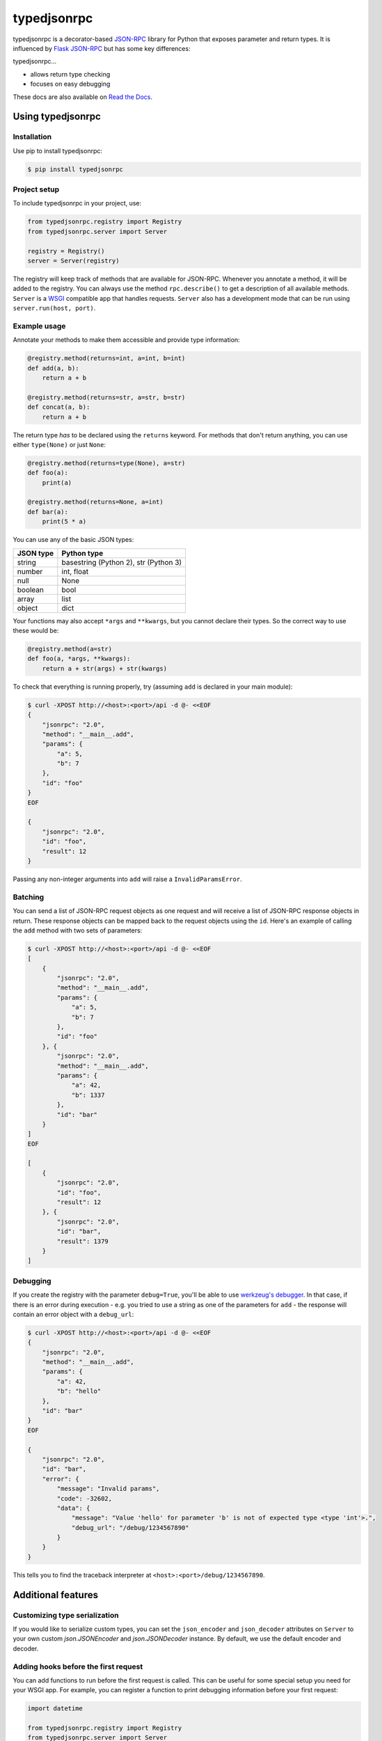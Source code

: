 ..
    Copyright 2015 Palantir Technologies, Inc.

    Licensed under the Apache License, Version 2.0 (the "License");
    you may not use this file except in compliance with the License.
    You may obtain a copy of the License at

        http://www.apache.org/licenses/LICENSE-2.0

    Unless required by applicable law or agreed to in writing, software
    distributed under the License is distributed on an "AS IS" BASIS,
    WITHOUT WARRANTIES OR CONDITIONS OF ANY KIND, either express or implied.
    See the License for the specific language governing permissions and
    limitations under the License.

============
typedjsonrpc
============
.. image:: https://img.shields.io/pypi/status/typedjsonrpc.svg
     :target: https://img.shields.io/pypi/status/typedjsonrpc

.. image:: https://img.shields.io/pypi/l/typedjsonrpc.svg
     :target: https://img.shields.io/pypi/l/typedjsonrpc

.. image:: https://img.shields.io/pypi/pyversions/typedjsonrpc.svg
     :target: https://img.shields.io/pypi/pyversions/typedjsonrpc

.. image:: https://img.shields.io/pypi/wheel/typedjsonrpc.svg
     :target: https://img.shields.io/pypi/wheel/typedjsonrpc

.. image:: https://badge.fury.io/py/typedjsonrpc.svg
     :target: http://badge.fury.io/py/typedjsonrpc

.. image:: https://circleci.com/gh/palantir/typedjsonrpc.svg?style=shield
     :target: https://circleci.com/gh/palantir/typedjsonrpc

typedjsonrpc is a decorator-based `JSON-RPC <http://www.jsonrpc.org/specification>`_ library for
Python that exposes parameter and return types. It is influenced by
`Flask JSON-RPC <https://github.com/cenobites/flask-jsonrpc>`_ but has some key differences:

typedjsonrpc...

* allows return type checking
* focuses on easy debugging

These docs are also available on `Read the Docs <http://typedjsonrpc.readthedocs.org>`_.

Using typedjsonrpc
==================
Installation
------------
Use pip to install typedjsonrpc:

.. code-block:: bash

    $ pip install typedjsonrpc

Project setup
-------------
To include typedjsonrpc in your project, use:

.. code-block:: python

    from typedjsonrpc.registry import Registry
    from typedjsonrpc.server import Server

    registry = Registry()
    server = Server(registry)

The registry will keep track of methods that are available for JSON-RPC. Whenever you annotate
a method, it will be added to the registry. You can always use the method ``rpc.describe()`` to get
a description of all available methods. ``Server`` is a
`WSGI <http://wsgi.readthedocs.org/en/latest/>`_ compatible app that handles requests. ``Server``
also has a development mode that can be run using ``server.run(host, port)``.

Example usage
-------------
Annotate your methods to make them accessible and provide type information:

.. code-block:: python

    @registry.method(returns=int, a=int, b=int)
    def add(a, b):
        return a + b

    @registry.method(returns=str, a=str, b=str)
    def concat(a, b):
        return a + b

The return type *has* to be declared using the ``returns`` keyword. For methods that don't return
anything, you can use either ``type(None)`` or just ``None``:

.. code-block:: python

    @registry.method(returns=type(None), a=str)
    def foo(a):
        print(a)

    @registry.method(returns=None, a=int)
    def bar(a):
        print(5 * a)

You can use any of the basic JSON types:

==========  =====================================
JSON type   Python type
==========  =====================================
string      basestring (Python 2), str (Python 3)
number      int, float
null        None
boolean     bool
array       list
object      dict
==========  =====================================

Your functions may also accept ``*args`` and ``**kwargs``, but you cannot declare their types. So
the correct way to use these would be:

.. code-block:: python

    @registry.method(a=str)
    def foo(a, *args, **kwargs):
        return a + str(args) + str(kwargs)

To check that everything is running properly, try (assuming ``add`` is declared in your main
module):

.. code-block:: bash

    $ curl -XPOST http://<host>:<port>/api -d @- <<EOF
    {
        "jsonrpc": "2.0",
        "method": "__main__.add",
        "params": {
            "a": 5,
            "b": 7
        },
        "id": "foo"
    }
    EOF

    {
        "jsonrpc": "2.0",
        "id": "foo",
        "result": 12
    }

Passing any non-integer arguments into ``add`` will raise a ``InvalidParamsError``.

Batching
--------
You can send a list of JSON-RPC request objects as one request and will receive a list of JSON-RPC
response objects in return. These response objects can be mapped back to the request objects using
the ``id``. Here's an example of calling the ``add`` method with two sets of parameters:

.. code-block:: bash

    $ curl -XPOST http://<host>:<port>/api -d @- <<EOF
    [
        {
            "jsonrpc": "2.0",
            "method": "__main__.add",
            "params": {
                "a": 5,
                "b": 7
            },
            "id": "foo"
        }, {
            "jsonrpc": "2.0",
            "method": "__main__.add",
            "params": {
                "a": 42,
                "b": 1337
            },
            "id": "bar"
        }
    ]
    EOF

    [
        {
            "jsonrpc": "2.0",
            "id": "foo",
            "result": 12
        }, {
            "jsonrpc": "2.0",
            "id": "bar",
            "result": 1379
        }
    ]

Debugging
---------
If you create the registry with the parameter ``debug=True``, you'll be able to use
`werkzeug's debugger <http://werkzeug.pocoo.org/docs/0.10/debug/>`_. In that case, if there is an
error during execution - e.g. you tried to use a string as one of the parameters for ``add`` - the
response will contain an error object with a ``debug_url``:

.. code-block:: bash

    $ curl -XPOST http://<host>:<port>/api -d @- <<EOF
    {
        "jsonrpc": "2.0",
        "method": "__main__.add",
        "params": {
            "a": 42,
            "b": "hello"
        },
        "id": "bar"
    }
    EOF

    {
        "jsonrpc": "2.0",
        "id": "bar",
        "error": {
            "message": "Invalid params",
            "code": -32602,
            "data": {
                "message": "Value 'hello' for parameter 'b' is not of expected type <type 'int'>.",
                "debug_url": "/debug/1234567890"
            }
        }
    }

This tells you to find the traceback interpreter at ``<host>:<port>/debug/1234567890``.

Additional features
===================

Customizing type serialization
------------------------------
If you would like to serialize custom types, you can set the ``json_encoder`` and ``json_decoder``
attributes on ``Server`` to your own custom `json.JSONEncoder` and `json.JSONDecoder`
instance. By default, we use the default encoder and decoder.

Adding hooks before the first request
-------------------------------------
You can add functions to run before the first request is called. This can be useful for some
special setup you need for your WSGI app. For example, you can register a function to print
debugging information before your first request:

.. code-block:: python

    import datetime

    from typedjsonrpc.registry import Registry
    from typedjsonrpc.server import Server

    registry = Registry()
    server = Server(registry)

    def print_time():
        now = datetime.datetime.now()
        print("Handling first request at: {}".format(now))

    server.register_before_first_request(print_time)

Accessing the HTTP request from JSON-RPC methods
------------------------------------------------
In some situations, you may want to access the HTTP request from your JSON-RPC method. For example,
you could need to perform logic based on headers in the request. In the `typedjsonrpc.server`
module, there is a special `typedjsonrpc.server.current_request` attribute which allows you to
access the HTTP request which was used to call the current method.

.. warning::

    ``current_request`` is implemented as a thread-local. If you attempt to call
    ``Server.wsgi_app`` from ``Registry.method``, then ``current_request`` *will be overriden in*
    *that thread*.

Example:

.. code-block:: python

    from typedjsonrpc.server import current_request

    @registry.method(returns=list)
    def get_headers():
        return list(current_request.headers)
